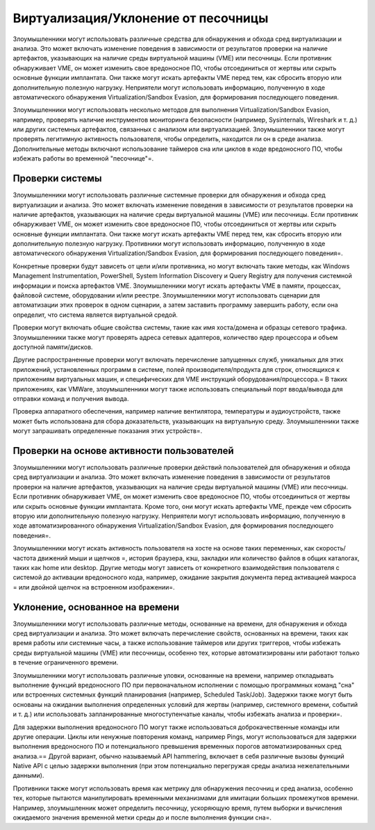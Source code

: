 


Виртуализация/Уклонение от песочницы
============================================================================

Злоумышленники могут использовать различные средства для обнаружения и обхода сред виртуализации и анализа. Это может включать изменение поведения в зависимости от результатов проверки на наличие артефактов, указывающих на наличие среды виртуальной машины (VME) или песочницы. Если противник обнаруживает VME, он может изменить свое вредоносное ПО, чтобы отсоединиться от жертвы или скрыть основные функции имплантата. Они также могут искать артефакты VME перед тем, как сбросить вторую или дополнительную полезную нагрузку. Неприятели могут использовать информацию, полученную в ходе автоматического обнаружения Virtualization/Sandbox Evasion, для формирования последующего поведения.

Злоумышленники могут использовать несколько методов для выполнения Virtualization/Sandbox Evasion, например, проверять наличие инструментов мониторинга безопасности (например, Sysinternals, Wireshark и т. д.) или других системных артефактов, связанных с анализом или виртуализацией. Злоумышленники также могут проверять легитимную активность пользователя, чтобы определить, находится ли он в среде анализа. Дополнительные методы включают использование таймеров сна или циклов в коде вредоносного ПО, чтобы избежать работы во временной "песочнице"=.


Проверки системы
----------------------------------------------------------------------------

Злоумышленники могут использовать различные системные проверки для обнаружения и обхода сред виртуализации и анализа. Это может включать изменение поведения в зависимости от результатов проверки на наличие артефактов, указывающих на наличие среды виртуальной машины (VME) или песочницы. Если противник обнаруживает VME, он может изменить свое вредоносное ПО, чтобы отсоединиться от жертвы или скрыть основные функции имплантата. Они также могут искать артефакты VME перед тем, как сбросить вторую или дополнительную полезную нагрузку. Противники могут использовать информацию, полученную в ходе автоматического обнаружения Virtualization/Sandbox Evasion, для формирования последующего поведения=.

Конкретные проверки будут зависеть от цели и/или противника, но могут включать такие методы, как Windows Management Instrumentation, PowerShell, System Information Discovery и Query Registry для получения системной информации и поиска артефактов VME. Злоумышленники могут искать артефакты VME в памяти, процессах, файловой системе, оборудовании и/или реестре. Злоумышленники могут использовать сценарии для автоматизации этих проверок в одном сценарии, а затем заставить программу завершить работу, если она определит, что система является виртуальной средой.

Проверки могут включать общие свойства системы, такие как имя хоста/домена и образцы сетевого трафика. Злоумышленники также могут проверять адреса сетевых адаптеров, количество ядер процессора и объем доступной памяти/дисков.

Другие распространенные проверки могут включать перечисление запущенных служб, уникальных для этих приложений, установленных программ в системе, полей производителя/продукта для строк, относящихся к приложениям виртуальных машин, и специфических для VME инструкций оборудования/процессора.= В таких приложениях, как VMWare, злоумышленники могут также использовать специальный порт ввода/вывода для отправки команд и получения вывода.

Проверка аппаратного обеспечения, например наличие вентилятора, температуры и аудиоустройств, также может быть использована для сбора доказательств, указывающих на виртуальную среду. Злоумышленники также могут запрашивать определенные показания этих устройств=.


Проверки на основе активности пользователей
----------------------------------------------------------------------------

Злоумышленники могут использовать различные проверки действий пользователей для обнаружения и обхода сред виртуализации и анализа. Это может включать изменение поведения в зависимости от результатов проверки на наличие артефактов, указывающих на наличие среды виртуальной машины (VME) или песочницы. Если противник обнаруживает VME, он может изменить свое вредоносное ПО, чтобы отсоединиться от жертвы или скрыть основные функции имплантата. Кроме того, они могут искать артефакты VME, прежде чем сбросить вторую или дополнительную полезную нагрузку. Неприятели могут использовать информацию, полученную в ходе автоматизированного обнаружения Virtualization/Sandbox Evasion, для формирования последующего поведения=.

Злоумышленники могут искать активность пользователя на хосте на основе таких переменных, как скорость/частота движений мыши и щелчков =, история браузера, кэш, закладки или количество файлов в общих каталогах, таких как home или desktop. Другие методы могут зависеть от конкретного взаимодействия пользователя с системой до активации вредоносного кода, например, ожидание закрытия документа перед активацией макроса = или двойной щелчок на встроенном изображении=.


Уклонение, основанное на времени
----------------------------------------------------------------------------

Злоумышленники могут использовать различные методы, основанные на времени, для обнаружения и обхода сред виртуализации и анализа. Это может включать перечисление свойств, основанных на времени, таких как время работы или системные часы, а также использование таймеров или других триггеров, чтобы избежать среды виртуальной машины (VME) или песочницы, особенно тех, которые автоматизированы или работают только в течение ограниченного времени.

Злоумышленники могут использовать различные уловки, основанные на времени, например откладывать выполнение функций вредоносного ПО при первоначальном исполнении с помощью программных команд "сна" или встроенных системных функций планирования (например, Scheduled Task/Job). Задержки также могут быть основаны на ожидании выполнения определенных условий для жертвы (например, системного времени, событий и т. д.) или использовать запланированные многоступенчатые каналы, чтобы избежать анализа и проверки=.

Для задержки выполнения вредоносного ПО могут также использоваться доброкачественные команды или другие операции. Циклы или ненужные повторения команд, например Pings, могут использоваться для задержки выполнения вредоносного ПО и потенциального превышения временных порогов автоматизированных сред анализа.== Другой вариант, обычно называемый API hammering, включает в себя различные вызовы функций Native API с целью задержки выполнения (при этом потенциально перегружая среды анализа нежелательными данными).

Противники также могут использовать время как метрику для обнаружения песочниц и сред анализа, особенно тех, которые пытаются манипулировать временными механизмами для имитации больших промежутков времени. Например, злоумышленник может определить песочницу, ускоряющую время, путем выборки и вычисления ожидаемого значения временной метки среды до и после выполнения функции сна=.